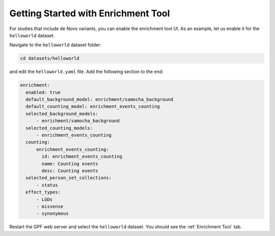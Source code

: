 
Getting Started with Enrichment Tool
####################################

For studies that include de Novo variants, you can enable the enrichment tool UI.
As an example, let us enable it for the ``helloworld`` dataset.

Navigate to the ``helloworld`` dataset folder:

.. code-block:: bash

    cd datasets/helloworld

and edit the ``helloworld.yaml`` file. Add the following section to the end:

.. code-block:: yaml

    enrichment:
      enabled: true
      default_background_model: enrichment/samocha_background
      default_counting_model: enrichment_events_counting
      selected_background_models:
          - enrichment/samocha_background
      selected_counting_models:
          - enrichment_events_counting
      counting:
          enrichment_events_counting:
            id: enrichment_events_counting
            name: Counting events
            desc: Counting events
      selected_person_set_collections:
          - status
      effect_types:
          - LGDs
          - missense
          - synonymous


Restart the GPF web server and select the ``helloworld`` dataset.
You should see the :ref:`Enrichment Tool` tab.
